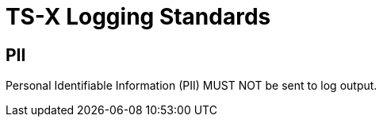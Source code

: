 = TS-X Logging Standards

== PII

Personal Identifiable Information (PII) MUST NOT be sent to log output.

